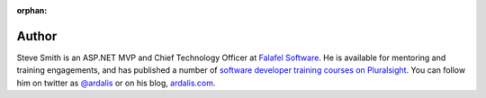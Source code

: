 :orphan: 
 
Author
^^^^^^
.. container:: author

	.. container:: photo
	
		.. image:: /_authors/photos/steve-smith.jpg
		
	.. container:: bio
	
		Steve Smith is an ASP.NET MVP and Chief Technology Officer at `Falafel Software <http://falafel.com>`_. He is available for mentoring and training engagements, and has published a number of `software developer training courses on Pluralsight <http://www.pluralsight.com/author/steve-smith>`_. You can follow him on twitter as `@ardalis`_ or on his blog, `ardalis.com`_.
   
.. _`@ardalis`: http://twitter.com/ardalis
.. _`ardalis.com`: http://ardalis.com/ardalis
